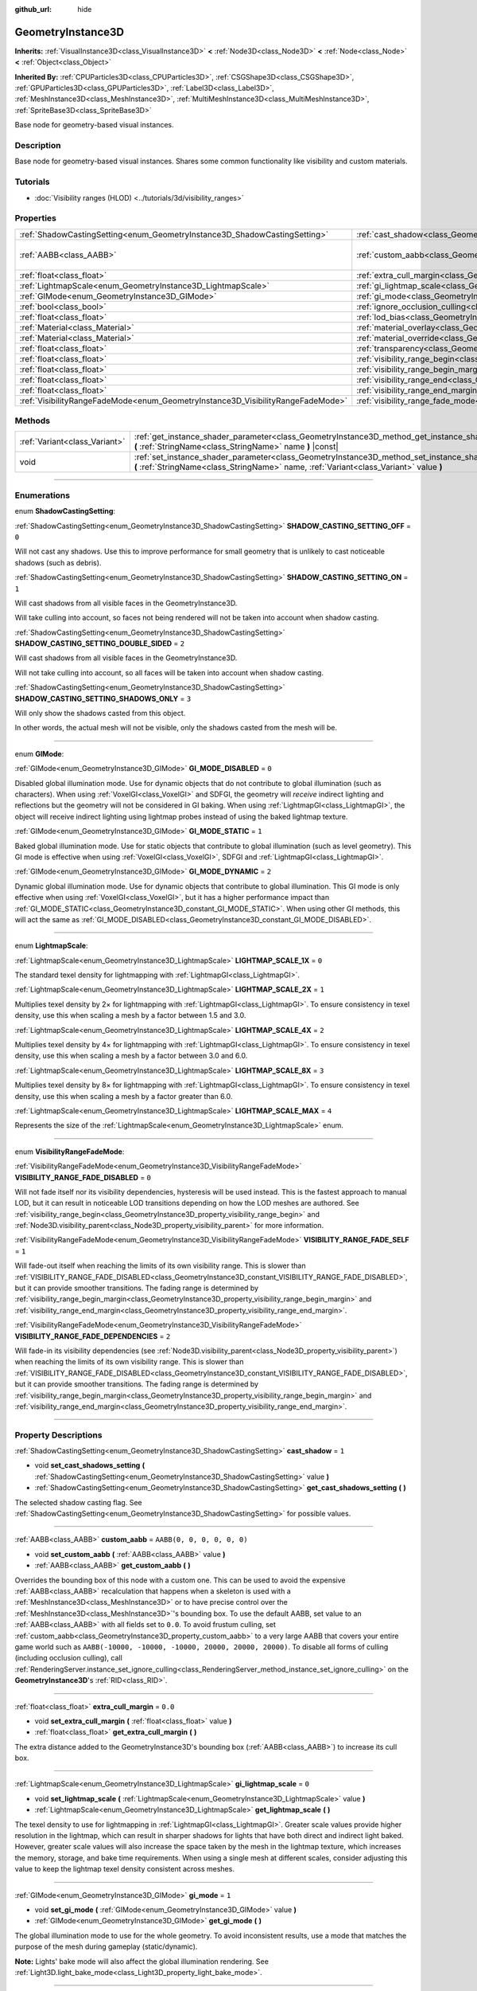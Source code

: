 :github_url: hide

.. DO NOT EDIT THIS FILE!!!
.. Generated automatically from Godot engine sources.
.. Generator: https://github.com/godotengine/godot/tree/master/doc/tools/make_rst.py.
.. XML source: https://github.com/godotengine/godot/tree/master/doc/classes/GeometryInstance3D.xml.

.. _class_GeometryInstance3D:

GeometryInstance3D
==================

**Inherits:** :ref:`VisualInstance3D<class_VisualInstance3D>` **<** :ref:`Node3D<class_Node3D>` **<** :ref:`Node<class_Node>` **<** :ref:`Object<class_Object>`

**Inherited By:** :ref:`CPUParticles3D<class_CPUParticles3D>`, :ref:`CSGShape3D<class_CSGShape3D>`, :ref:`GPUParticles3D<class_GPUParticles3D>`, :ref:`Label3D<class_Label3D>`, :ref:`MeshInstance3D<class_MeshInstance3D>`, :ref:`MultiMeshInstance3D<class_MultiMeshInstance3D>`, :ref:`SpriteBase3D<class_SpriteBase3D>`

Base node for geometry-based visual instances.

.. rst-class:: classref-introduction-group

Description
-----------

Base node for geometry-based visual instances. Shares some common functionality like visibility and custom materials.

.. rst-class:: classref-introduction-group

Tutorials
---------

- :doc:`Visibility ranges (HLOD) <../tutorials/3d/visibility_ranges>`

.. rst-class:: classref-reftable-group

Properties
----------

.. table::
   :widths: auto

   +---------------------------------------------------------------------------------+-------------------------------------------------------------------------------------------------------+----------------------------+
   | :ref:`ShadowCastingSetting<enum_GeometryInstance3D_ShadowCastingSetting>`       | :ref:`cast_shadow<class_GeometryInstance3D_property_cast_shadow>`                                     | ``1``                      |
   +---------------------------------------------------------------------------------+-------------------------------------------------------------------------------------------------------+----------------------------+
   | :ref:`AABB<class_AABB>`                                                         | :ref:`custom_aabb<class_GeometryInstance3D_property_custom_aabb>`                                     | ``AABB(0, 0, 0, 0, 0, 0)`` |
   +---------------------------------------------------------------------------------+-------------------------------------------------------------------------------------------------------+----------------------------+
   | :ref:`float<class_float>`                                                       | :ref:`extra_cull_margin<class_GeometryInstance3D_property_extra_cull_margin>`                         | ``0.0``                    |
   +---------------------------------------------------------------------------------+-------------------------------------------------------------------------------------------------------+----------------------------+
   | :ref:`LightmapScale<enum_GeometryInstance3D_LightmapScale>`                     | :ref:`gi_lightmap_scale<class_GeometryInstance3D_property_gi_lightmap_scale>`                         | ``0``                      |
   +---------------------------------------------------------------------------------+-------------------------------------------------------------------------------------------------------+----------------------------+
   | :ref:`GIMode<enum_GeometryInstance3D_GIMode>`                                   | :ref:`gi_mode<class_GeometryInstance3D_property_gi_mode>`                                             | ``1``                      |
   +---------------------------------------------------------------------------------+-------------------------------------------------------------------------------------------------------+----------------------------+
   | :ref:`bool<class_bool>`                                                         | :ref:`ignore_occlusion_culling<class_GeometryInstance3D_property_ignore_occlusion_culling>`           | ``false``                  |
   +---------------------------------------------------------------------------------+-------------------------------------------------------------------------------------------------------+----------------------------+
   | :ref:`float<class_float>`                                                       | :ref:`lod_bias<class_GeometryInstance3D_property_lod_bias>`                                           | ``1.0``                    |
   +---------------------------------------------------------------------------------+-------------------------------------------------------------------------------------------------------+----------------------------+
   | :ref:`Material<class_Material>`                                                 | :ref:`material_overlay<class_GeometryInstance3D_property_material_overlay>`                           |                            |
   +---------------------------------------------------------------------------------+-------------------------------------------------------------------------------------------------------+----------------------------+
   | :ref:`Material<class_Material>`                                                 | :ref:`material_override<class_GeometryInstance3D_property_material_override>`                         |                            |
   +---------------------------------------------------------------------------------+-------------------------------------------------------------------------------------------------------+----------------------------+
   | :ref:`float<class_float>`                                                       | :ref:`transparency<class_GeometryInstance3D_property_transparency>`                                   | ``0.0``                    |
   +---------------------------------------------------------------------------------+-------------------------------------------------------------------------------------------------------+----------------------------+
   | :ref:`float<class_float>`                                                       | :ref:`visibility_range_begin<class_GeometryInstance3D_property_visibility_range_begin>`               | ``0.0``                    |
   +---------------------------------------------------------------------------------+-------------------------------------------------------------------------------------------------------+----------------------------+
   | :ref:`float<class_float>`                                                       | :ref:`visibility_range_begin_margin<class_GeometryInstance3D_property_visibility_range_begin_margin>` | ``0.0``                    |
   +---------------------------------------------------------------------------------+-------------------------------------------------------------------------------------------------------+----------------------------+
   | :ref:`float<class_float>`                                                       | :ref:`visibility_range_end<class_GeometryInstance3D_property_visibility_range_end>`                   | ``0.0``                    |
   +---------------------------------------------------------------------------------+-------------------------------------------------------------------------------------------------------+----------------------------+
   | :ref:`float<class_float>`                                                       | :ref:`visibility_range_end_margin<class_GeometryInstance3D_property_visibility_range_end_margin>`     | ``0.0``                    |
   +---------------------------------------------------------------------------------+-------------------------------------------------------------------------------------------------------+----------------------------+
   | :ref:`VisibilityRangeFadeMode<enum_GeometryInstance3D_VisibilityRangeFadeMode>` | :ref:`visibility_range_fade_mode<class_GeometryInstance3D_property_visibility_range_fade_mode>`       | ``0``                      |
   +---------------------------------------------------------------------------------+-------------------------------------------------------------------------------------------------------+----------------------------+

.. rst-class:: classref-reftable-group

Methods
-------

.. table::
   :widths: auto

   +-------------------------------+-----------------------------------------------------------------------------------------------------------------------------------------------------------------------------------------------+
   | :ref:`Variant<class_Variant>` | :ref:`get_instance_shader_parameter<class_GeometryInstance3D_method_get_instance_shader_parameter>` **(** :ref:`StringName<class_StringName>` name **)** |const|                              |
   +-------------------------------+-----------------------------------------------------------------------------------------------------------------------------------------------------------------------------------------------+
   | void                          | :ref:`set_instance_shader_parameter<class_GeometryInstance3D_method_set_instance_shader_parameter>` **(** :ref:`StringName<class_StringName>` name, :ref:`Variant<class_Variant>` value **)** |
   +-------------------------------+-----------------------------------------------------------------------------------------------------------------------------------------------------------------------------------------------+

.. rst-class:: classref-section-separator

----

.. rst-class:: classref-descriptions-group

Enumerations
------------

.. _enum_GeometryInstance3D_ShadowCastingSetting:

.. rst-class:: classref-enumeration

enum **ShadowCastingSetting**:

.. _class_GeometryInstance3D_constant_SHADOW_CASTING_SETTING_OFF:

.. rst-class:: classref-enumeration-constant

:ref:`ShadowCastingSetting<enum_GeometryInstance3D_ShadowCastingSetting>` **SHADOW_CASTING_SETTING_OFF** = ``0``

Will not cast any shadows. Use this to improve performance for small geometry that is unlikely to cast noticeable shadows (such as debris).

.. _class_GeometryInstance3D_constant_SHADOW_CASTING_SETTING_ON:

.. rst-class:: classref-enumeration-constant

:ref:`ShadowCastingSetting<enum_GeometryInstance3D_ShadowCastingSetting>` **SHADOW_CASTING_SETTING_ON** = ``1``

Will cast shadows from all visible faces in the GeometryInstance3D.

Will take culling into account, so faces not being rendered will not be taken into account when shadow casting.

.. _class_GeometryInstance3D_constant_SHADOW_CASTING_SETTING_DOUBLE_SIDED:

.. rst-class:: classref-enumeration-constant

:ref:`ShadowCastingSetting<enum_GeometryInstance3D_ShadowCastingSetting>` **SHADOW_CASTING_SETTING_DOUBLE_SIDED** = ``2``

Will cast shadows from all visible faces in the GeometryInstance3D.

Will not take culling into account, so all faces will be taken into account when shadow casting.

.. _class_GeometryInstance3D_constant_SHADOW_CASTING_SETTING_SHADOWS_ONLY:

.. rst-class:: classref-enumeration-constant

:ref:`ShadowCastingSetting<enum_GeometryInstance3D_ShadowCastingSetting>` **SHADOW_CASTING_SETTING_SHADOWS_ONLY** = ``3``

Will only show the shadows casted from this object.

In other words, the actual mesh will not be visible, only the shadows casted from the mesh will be.

.. rst-class:: classref-item-separator

----

.. _enum_GeometryInstance3D_GIMode:

.. rst-class:: classref-enumeration

enum **GIMode**:

.. _class_GeometryInstance3D_constant_GI_MODE_DISABLED:

.. rst-class:: classref-enumeration-constant

:ref:`GIMode<enum_GeometryInstance3D_GIMode>` **GI_MODE_DISABLED** = ``0``

Disabled global illumination mode. Use for dynamic objects that do not contribute to global illumination (such as characters). When using :ref:`VoxelGI<class_VoxelGI>` and SDFGI, the geometry will *receive* indirect lighting and reflections but the geometry will not be considered in GI baking. When using :ref:`LightmapGI<class_LightmapGI>`, the object will receive indirect lighting using lightmap probes instead of using the baked lightmap texture.

.. _class_GeometryInstance3D_constant_GI_MODE_STATIC:

.. rst-class:: classref-enumeration-constant

:ref:`GIMode<enum_GeometryInstance3D_GIMode>` **GI_MODE_STATIC** = ``1``

Baked global illumination mode. Use for static objects that contribute to global illumination (such as level geometry). This GI mode is effective when using :ref:`VoxelGI<class_VoxelGI>`, SDFGI and :ref:`LightmapGI<class_LightmapGI>`.

.. _class_GeometryInstance3D_constant_GI_MODE_DYNAMIC:

.. rst-class:: classref-enumeration-constant

:ref:`GIMode<enum_GeometryInstance3D_GIMode>` **GI_MODE_DYNAMIC** = ``2``

Dynamic global illumination mode. Use for dynamic objects that contribute to global illumination. This GI mode is only effective when using :ref:`VoxelGI<class_VoxelGI>`, but it has a higher performance impact than :ref:`GI_MODE_STATIC<class_GeometryInstance3D_constant_GI_MODE_STATIC>`. When using other GI methods, this will act the same as :ref:`GI_MODE_DISABLED<class_GeometryInstance3D_constant_GI_MODE_DISABLED>`.

.. rst-class:: classref-item-separator

----

.. _enum_GeometryInstance3D_LightmapScale:

.. rst-class:: classref-enumeration

enum **LightmapScale**:

.. _class_GeometryInstance3D_constant_LIGHTMAP_SCALE_1X:

.. rst-class:: classref-enumeration-constant

:ref:`LightmapScale<enum_GeometryInstance3D_LightmapScale>` **LIGHTMAP_SCALE_1X** = ``0``

The standard texel density for lightmapping with :ref:`LightmapGI<class_LightmapGI>`.

.. _class_GeometryInstance3D_constant_LIGHTMAP_SCALE_2X:

.. rst-class:: classref-enumeration-constant

:ref:`LightmapScale<enum_GeometryInstance3D_LightmapScale>` **LIGHTMAP_SCALE_2X** = ``1``

Multiplies texel density by 2× for lightmapping with :ref:`LightmapGI<class_LightmapGI>`. To ensure consistency in texel density, use this when scaling a mesh by a factor between 1.5 and 3.0.

.. _class_GeometryInstance3D_constant_LIGHTMAP_SCALE_4X:

.. rst-class:: classref-enumeration-constant

:ref:`LightmapScale<enum_GeometryInstance3D_LightmapScale>` **LIGHTMAP_SCALE_4X** = ``2``

Multiplies texel density by 4× for lightmapping with :ref:`LightmapGI<class_LightmapGI>`. To ensure consistency in texel density, use this when scaling a mesh by a factor between 3.0 and 6.0.

.. _class_GeometryInstance3D_constant_LIGHTMAP_SCALE_8X:

.. rst-class:: classref-enumeration-constant

:ref:`LightmapScale<enum_GeometryInstance3D_LightmapScale>` **LIGHTMAP_SCALE_8X** = ``3``

Multiplies texel density by 8× for lightmapping with :ref:`LightmapGI<class_LightmapGI>`. To ensure consistency in texel density, use this when scaling a mesh by a factor greater than 6.0.

.. _class_GeometryInstance3D_constant_LIGHTMAP_SCALE_MAX:

.. rst-class:: classref-enumeration-constant

:ref:`LightmapScale<enum_GeometryInstance3D_LightmapScale>` **LIGHTMAP_SCALE_MAX** = ``4``

Represents the size of the :ref:`LightmapScale<enum_GeometryInstance3D_LightmapScale>` enum.

.. rst-class:: classref-item-separator

----

.. _enum_GeometryInstance3D_VisibilityRangeFadeMode:

.. rst-class:: classref-enumeration

enum **VisibilityRangeFadeMode**:

.. _class_GeometryInstance3D_constant_VISIBILITY_RANGE_FADE_DISABLED:

.. rst-class:: classref-enumeration-constant

:ref:`VisibilityRangeFadeMode<enum_GeometryInstance3D_VisibilityRangeFadeMode>` **VISIBILITY_RANGE_FADE_DISABLED** = ``0``

Will not fade itself nor its visibility dependencies, hysteresis will be used instead. This is the fastest approach to manual LOD, but it can result in noticeable LOD transitions depending on how the LOD meshes are authored. See :ref:`visibility_range_begin<class_GeometryInstance3D_property_visibility_range_begin>` and :ref:`Node3D.visibility_parent<class_Node3D_property_visibility_parent>` for more information.

.. _class_GeometryInstance3D_constant_VISIBILITY_RANGE_FADE_SELF:

.. rst-class:: classref-enumeration-constant

:ref:`VisibilityRangeFadeMode<enum_GeometryInstance3D_VisibilityRangeFadeMode>` **VISIBILITY_RANGE_FADE_SELF** = ``1``

Will fade-out itself when reaching the limits of its own visibility range. This is slower than :ref:`VISIBILITY_RANGE_FADE_DISABLED<class_GeometryInstance3D_constant_VISIBILITY_RANGE_FADE_DISABLED>`, but it can provide smoother transitions. The fading range is determined by :ref:`visibility_range_begin_margin<class_GeometryInstance3D_property_visibility_range_begin_margin>` and :ref:`visibility_range_end_margin<class_GeometryInstance3D_property_visibility_range_end_margin>`.

.. _class_GeometryInstance3D_constant_VISIBILITY_RANGE_FADE_DEPENDENCIES:

.. rst-class:: classref-enumeration-constant

:ref:`VisibilityRangeFadeMode<enum_GeometryInstance3D_VisibilityRangeFadeMode>` **VISIBILITY_RANGE_FADE_DEPENDENCIES** = ``2``

Will fade-in its visibility dependencies (see :ref:`Node3D.visibility_parent<class_Node3D_property_visibility_parent>`) when reaching the limits of its own visibility range. This is slower than :ref:`VISIBILITY_RANGE_FADE_DISABLED<class_GeometryInstance3D_constant_VISIBILITY_RANGE_FADE_DISABLED>`, but it can provide smoother transitions. The fading range is determined by :ref:`visibility_range_begin_margin<class_GeometryInstance3D_property_visibility_range_begin_margin>` and :ref:`visibility_range_end_margin<class_GeometryInstance3D_property_visibility_range_end_margin>`.

.. rst-class:: classref-section-separator

----

.. rst-class:: classref-descriptions-group

Property Descriptions
---------------------

.. _class_GeometryInstance3D_property_cast_shadow:

.. rst-class:: classref-property

:ref:`ShadowCastingSetting<enum_GeometryInstance3D_ShadowCastingSetting>` **cast_shadow** = ``1``

.. rst-class:: classref-property-setget

- void **set_cast_shadows_setting** **(** :ref:`ShadowCastingSetting<enum_GeometryInstance3D_ShadowCastingSetting>` value **)**
- :ref:`ShadowCastingSetting<enum_GeometryInstance3D_ShadowCastingSetting>` **get_cast_shadows_setting** **(** **)**

The selected shadow casting flag. See :ref:`ShadowCastingSetting<enum_GeometryInstance3D_ShadowCastingSetting>` for possible values.

.. rst-class:: classref-item-separator

----

.. _class_GeometryInstance3D_property_custom_aabb:

.. rst-class:: classref-property

:ref:`AABB<class_AABB>` **custom_aabb** = ``AABB(0, 0, 0, 0, 0, 0)``

.. rst-class:: classref-property-setget

- void **set_custom_aabb** **(** :ref:`AABB<class_AABB>` value **)**
- :ref:`AABB<class_AABB>` **get_custom_aabb** **(** **)**

Overrides the bounding box of this node with a custom one. This can be used to avoid the expensive :ref:`AABB<class_AABB>` recalculation that happens when a skeleton is used with a :ref:`MeshInstance3D<class_MeshInstance3D>` or to have precise control over the :ref:`MeshInstance3D<class_MeshInstance3D>`'s bounding box. To use the default AABB, set value to an :ref:`AABB<class_AABB>` with all fields set to ``0.0``. To avoid frustum culling, set :ref:`custom_aabb<class_GeometryInstance3D_property_custom_aabb>` to a very large AABB that covers your entire game world such as ``AABB(-10000, -10000, -10000, 20000, 20000, 20000)``. To disable all forms of culling (including occlusion culling), call :ref:`RenderingServer.instance_set_ignore_culling<class_RenderingServer_method_instance_set_ignore_culling>` on the **GeometryInstance3D**'s :ref:`RID<class_RID>`.

.. rst-class:: classref-item-separator

----

.. _class_GeometryInstance3D_property_extra_cull_margin:

.. rst-class:: classref-property

:ref:`float<class_float>` **extra_cull_margin** = ``0.0``

.. rst-class:: classref-property-setget

- void **set_extra_cull_margin** **(** :ref:`float<class_float>` value **)**
- :ref:`float<class_float>` **get_extra_cull_margin** **(** **)**

The extra distance added to the GeometryInstance3D's bounding box (:ref:`AABB<class_AABB>`) to increase its cull box.

.. rst-class:: classref-item-separator

----

.. _class_GeometryInstance3D_property_gi_lightmap_scale:

.. rst-class:: classref-property

:ref:`LightmapScale<enum_GeometryInstance3D_LightmapScale>` **gi_lightmap_scale** = ``0``

.. rst-class:: classref-property-setget

- void **set_lightmap_scale** **(** :ref:`LightmapScale<enum_GeometryInstance3D_LightmapScale>` value **)**
- :ref:`LightmapScale<enum_GeometryInstance3D_LightmapScale>` **get_lightmap_scale** **(** **)**

The texel density to use for lightmapping in :ref:`LightmapGI<class_LightmapGI>`. Greater scale values provide higher resolution in the lightmap, which can result in sharper shadows for lights that have both direct and indirect light baked. However, greater scale values will also increase the space taken by the mesh in the lightmap texture, which increases the memory, storage, and bake time requirements. When using a single mesh at different scales, consider adjusting this value to keep the lightmap texel density consistent across meshes.

.. rst-class:: classref-item-separator

----

.. _class_GeometryInstance3D_property_gi_mode:

.. rst-class:: classref-property

:ref:`GIMode<enum_GeometryInstance3D_GIMode>` **gi_mode** = ``1``

.. rst-class:: classref-property-setget

- void **set_gi_mode** **(** :ref:`GIMode<enum_GeometryInstance3D_GIMode>` value **)**
- :ref:`GIMode<enum_GeometryInstance3D_GIMode>` **get_gi_mode** **(** **)**

The global illumination mode to use for the whole geometry. To avoid inconsistent results, use a mode that matches the purpose of the mesh during gameplay (static/dynamic).

\ **Note:** Lights' bake mode will also affect the global illumination rendering. See :ref:`Light3D.light_bake_mode<class_Light3D_property_light_bake_mode>`.

.. rst-class:: classref-item-separator

----

.. _class_GeometryInstance3D_property_ignore_occlusion_culling:

.. rst-class:: classref-property

:ref:`bool<class_bool>` **ignore_occlusion_culling** = ``false``

.. rst-class:: classref-property-setget

- void **set_ignore_occlusion_culling** **(** :ref:`bool<class_bool>` value **)**
- :ref:`bool<class_bool>` **is_ignoring_occlusion_culling** **(** **)**

If ``true``, disables occlusion culling for this instance. Useful for gizmos that must be rendered even when occlusion culling is in use.

\ **Note:** :ref:`ignore_occlusion_culling<class_GeometryInstance3D_property_ignore_occlusion_culling>` does not affect frustum culling (which is what happens when an object is not visible given the camera's angle). To avoid frustum culling, set :ref:`custom_aabb<class_GeometryInstance3D_property_custom_aabb>` to a very large AABB that covers your entire game world such as ``AABB(-10000, -10000, -10000, 20000, 20000, 20000)``.

.. rst-class:: classref-item-separator

----

.. _class_GeometryInstance3D_property_lod_bias:

.. rst-class:: classref-property

:ref:`float<class_float>` **lod_bias** = ``1.0``

.. rst-class:: classref-property-setget

- void **set_lod_bias** **(** :ref:`float<class_float>` value **)**
- :ref:`float<class_float>` **get_lod_bias** **(** **)**

Changes how quickly the mesh transitions to a lower level of detail. A value of 0 will force the mesh to its lowest level of detail, a value of 1 will use the default settings, and larger values will keep the mesh in a higher level of detail at farther distances.

Useful for testing level of detail transitions in the editor.

.. rst-class:: classref-item-separator

----

.. _class_GeometryInstance3D_property_material_overlay:

.. rst-class:: classref-property

:ref:`Material<class_Material>` **material_overlay**

.. rst-class:: classref-property-setget

- void **set_material_overlay** **(** :ref:`Material<class_Material>` value **)**
- :ref:`Material<class_Material>` **get_material_overlay** **(** **)**

The material overlay for the whole geometry.

If a material is assigned to this property, it will be rendered on top of any other active material for all the surfaces.

.. rst-class:: classref-item-separator

----

.. _class_GeometryInstance3D_property_material_override:

.. rst-class:: classref-property

:ref:`Material<class_Material>` **material_override**

.. rst-class:: classref-property-setget

- void **set_material_override** **(** :ref:`Material<class_Material>` value **)**
- :ref:`Material<class_Material>` **get_material_override** **(** **)**

The material override for the whole geometry.

If a material is assigned to this property, it will be used instead of any material set in any material slot of the mesh.

.. rst-class:: classref-item-separator

----

.. _class_GeometryInstance3D_property_transparency:

.. rst-class:: classref-property

:ref:`float<class_float>` **transparency** = ``0.0``

.. rst-class:: classref-property-setget

- void **set_transparency** **(** :ref:`float<class_float>` value **)**
- :ref:`float<class_float>` **get_transparency** **(** **)**

The transparency applied to the whole geometry (as a multiplier of the materials' existing transparency). ``0.0`` is fully opaque, while ``1.0`` is fully transparent. Values greater than ``0.0`` (exclusive) will force the geometry's materials to go through the transparent pipeline, which is slower to render and can exhibit rendering issues due to incorrect transparency sorting. However, unlike using a transparent material, setting :ref:`transparency<class_GeometryInstance3D_property_transparency>` to a value greater than ``0.0`` (exclusive) will *not* disable shadow rendering.

In spatial shaders, ``1.0 - transparency`` is set as the default value of the ``ALPHA`` built-in.

\ **Note:** :ref:`transparency<class_GeometryInstance3D_property_transparency>` is clamped between ``0.0`` and ``1.0``, so this property cannot be used to make transparent materials more opaque than they originally are.

.. rst-class:: classref-item-separator

----

.. _class_GeometryInstance3D_property_visibility_range_begin:

.. rst-class:: classref-property

:ref:`float<class_float>` **visibility_range_begin** = ``0.0``

.. rst-class:: classref-property-setget

- void **set_visibility_range_begin** **(** :ref:`float<class_float>` value **)**
- :ref:`float<class_float>` **get_visibility_range_begin** **(** **)**

Starting distance from which the GeometryInstance3D will be visible, taking :ref:`visibility_range_begin_margin<class_GeometryInstance3D_property_visibility_range_begin_margin>` into account as well. The default value of 0 is used to disable the range check.

.. rst-class:: classref-item-separator

----

.. _class_GeometryInstance3D_property_visibility_range_begin_margin:

.. rst-class:: classref-property

:ref:`float<class_float>` **visibility_range_begin_margin** = ``0.0``

.. rst-class:: classref-property-setget

- void **set_visibility_range_begin_margin** **(** :ref:`float<class_float>` value **)**
- :ref:`float<class_float>` **get_visibility_range_begin_margin** **(** **)**

Margin for the :ref:`visibility_range_begin<class_GeometryInstance3D_property_visibility_range_begin>` threshold. The GeometryInstance3D will only change its visibility state when it goes over or under the :ref:`visibility_range_begin<class_GeometryInstance3D_property_visibility_range_begin>` threshold by this amount.

If :ref:`visibility_range_fade_mode<class_GeometryInstance3D_property_visibility_range_fade_mode>` is :ref:`VISIBILITY_RANGE_FADE_DISABLED<class_GeometryInstance3D_constant_VISIBILITY_RANGE_FADE_DISABLED>`, this acts as a hysteresis distance. If :ref:`visibility_range_fade_mode<class_GeometryInstance3D_property_visibility_range_fade_mode>` is :ref:`VISIBILITY_RANGE_FADE_SELF<class_GeometryInstance3D_constant_VISIBILITY_RANGE_FADE_SELF>` or :ref:`VISIBILITY_RANGE_FADE_DEPENDENCIES<class_GeometryInstance3D_constant_VISIBILITY_RANGE_FADE_DEPENDENCIES>`, this acts as a fade transition distance and must be set to a value greater than ``0.0`` for the effect to be noticeable.

.. rst-class:: classref-item-separator

----

.. _class_GeometryInstance3D_property_visibility_range_end:

.. rst-class:: classref-property

:ref:`float<class_float>` **visibility_range_end** = ``0.0``

.. rst-class:: classref-property-setget

- void **set_visibility_range_end** **(** :ref:`float<class_float>` value **)**
- :ref:`float<class_float>` **get_visibility_range_end** **(** **)**

Distance from which the GeometryInstance3D will be hidden, taking :ref:`visibility_range_end_margin<class_GeometryInstance3D_property_visibility_range_end_margin>` into account as well. The default value of 0 is used to disable the range check.

.. rst-class:: classref-item-separator

----

.. _class_GeometryInstance3D_property_visibility_range_end_margin:

.. rst-class:: classref-property

:ref:`float<class_float>` **visibility_range_end_margin** = ``0.0``

.. rst-class:: classref-property-setget

- void **set_visibility_range_end_margin** **(** :ref:`float<class_float>` value **)**
- :ref:`float<class_float>` **get_visibility_range_end_margin** **(** **)**

Margin for the :ref:`visibility_range_end<class_GeometryInstance3D_property_visibility_range_end>` threshold. The GeometryInstance3D will only change its visibility state when it goes over or under the :ref:`visibility_range_end<class_GeometryInstance3D_property_visibility_range_end>` threshold by this amount.

If :ref:`visibility_range_fade_mode<class_GeometryInstance3D_property_visibility_range_fade_mode>` is :ref:`VISIBILITY_RANGE_FADE_DISABLED<class_GeometryInstance3D_constant_VISIBILITY_RANGE_FADE_DISABLED>`, this acts as a hysteresis distance. If :ref:`visibility_range_fade_mode<class_GeometryInstance3D_property_visibility_range_fade_mode>` is :ref:`VISIBILITY_RANGE_FADE_SELF<class_GeometryInstance3D_constant_VISIBILITY_RANGE_FADE_SELF>` or :ref:`VISIBILITY_RANGE_FADE_DEPENDENCIES<class_GeometryInstance3D_constant_VISIBILITY_RANGE_FADE_DEPENDENCIES>`, this acts as a fade transition distance and must be set to a value greater than ``0.0`` for the effect to be noticeable.

.. rst-class:: classref-item-separator

----

.. _class_GeometryInstance3D_property_visibility_range_fade_mode:

.. rst-class:: classref-property

:ref:`VisibilityRangeFadeMode<enum_GeometryInstance3D_VisibilityRangeFadeMode>` **visibility_range_fade_mode** = ``0``

.. rst-class:: classref-property-setget

- void **set_visibility_range_fade_mode** **(** :ref:`VisibilityRangeFadeMode<enum_GeometryInstance3D_VisibilityRangeFadeMode>` value **)**
- :ref:`VisibilityRangeFadeMode<enum_GeometryInstance3D_VisibilityRangeFadeMode>` **get_visibility_range_fade_mode** **(** **)**

Controls which instances will be faded when approaching the limits of the visibility range. See :ref:`VisibilityRangeFadeMode<enum_GeometryInstance3D_VisibilityRangeFadeMode>` for possible values.

.. rst-class:: classref-section-separator

----

.. rst-class:: classref-descriptions-group

Method Descriptions
-------------------

.. _class_GeometryInstance3D_method_get_instance_shader_parameter:

.. rst-class:: classref-method

:ref:`Variant<class_Variant>` **get_instance_shader_parameter** **(** :ref:`StringName<class_StringName>` name **)** |const|

Get the value of a shader parameter as set on this instance.

.. rst-class:: classref-item-separator

----

.. _class_GeometryInstance3D_method_set_instance_shader_parameter:

.. rst-class:: classref-method

void **set_instance_shader_parameter** **(** :ref:`StringName<class_StringName>` name, :ref:`Variant<class_Variant>` value **)**

Set the value of a shader uniform for this instance only (`per-instance uniform <../tutorials/shaders/shader_reference/shading_language.html#per-instance-uniforms>`__). See also :ref:`ShaderMaterial.set_shader_parameter<class_ShaderMaterial_method_set_shader_parameter>` to assign a uniform on all instances using the same :ref:`ShaderMaterial<class_ShaderMaterial>`.

\ **Note:** For a shader uniform to be assignable on a per-instance basis, it *must* be defined with ``instance uniform ...`` rather than ``uniform ...`` in the shader code.

\ **Note:** ``name`` is case-sensitive and must match the name of the uniform in the code exactly (not the capitalized name in the inspector).

\ **Note:** Per-instance shader uniforms are currently only available in 3D, so there is no 2D equivalent of this method.

.. |virtual| replace:: :abbr:`virtual (This method should typically be overridden by the user to have any effect.)`
.. |const| replace:: :abbr:`const (This method has no side effects. It doesn't modify any of the instance's member variables.)`
.. |vararg| replace:: :abbr:`vararg (This method accepts any number of arguments after the ones described here.)`
.. |constructor| replace:: :abbr:`constructor (This method is used to construct a type.)`
.. |static| replace:: :abbr:`static (This method doesn't need an instance to be called, so it can be called directly using the class name.)`
.. |operator| replace:: :abbr:`operator (This method describes a valid operator to use with this type as left-hand operand.)`
.. |bitfield| replace:: :abbr:`BitField (This value is an integer composed as a bitmask of the following flags.)`
